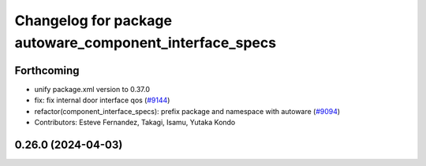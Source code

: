^^^^^^^^^^^^^^^^^^^^^^^^^^^^^^^^^^^^^^^^^^^^^^^^^^^^^^^^
Changelog for package autoware_component_interface_specs
^^^^^^^^^^^^^^^^^^^^^^^^^^^^^^^^^^^^^^^^^^^^^^^^^^^^^^^^

Forthcoming
-----------
* unify package.xml version to 0.37.0
* fix: fix internal door interface qos (`#9144 <https://github.com/youtalk/autoware.universe/issues/9144>`_)
* refactor(component_interface_specs): prefix package and namespace with autoware (`#9094 <https://github.com/youtalk/autoware.universe/issues/9094>`_)
* Contributors: Esteve Fernandez, Takagi, Isamu, Yutaka Kondo

0.26.0 (2024-04-03)
-------------------

